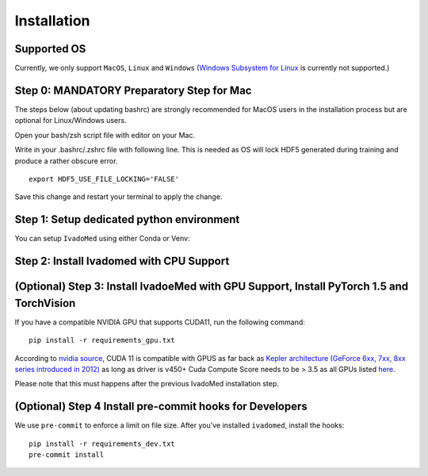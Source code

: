 Installation
============

Supported OS
++++++++++++

Currently, we only support ``MacOS``, ``Linux`` and ``Windows`` (`Windows Subsystem for Linux <https://docs.microsoft.com/en-us/windows/wsl/>`_ is currently not supported.)

Step 0: MANDATORY Preparatory Step for Mac
+++++++++++++++++++++++++++++++++++++++++++++++++++++++++++++++++++++++++++++++++

The steps below (about updating bashrc) are strongly recommended for MacOS users in the installation process but are optional for Linux/Windows  users.

Open your bash/zsh script file with editor on your Mac.

.. tabs::

    .. tab:: zsh (most recent macs)

        ::

            vim ~/.zshrc

    .. tab:: bash (older macs or if manually changed)

        ::

            vim ~/.bashrc


Write in your .bashrc/.zshrc file with following line. This is needed as OS will lock HDF5 generated during training and produce a rather obscure error.

::

    export HDF5_USE_FILE_LOCKING='FALSE'

Save this change and restart your terminal to apply the change.

Step 1: Setup dedicated python environment
+++++++++++++++++++++++++++++++++++++++++++++++++++++++++++++++++++++++++++++++++

You can setup ``IvadoMed`` using either Conda or Venv:

.. tabs::

    .. tab:: Install via Conda

        This is the easiest way for personal computers.

        1. Create new conda environment file

        ::

            conda env create --file environment.yml

        2. Activate the new conda environment (default named IvadoMedEnv)

        ::

            conda activate IvadoMedEnv

    .. tab:: Install via Venv/VirtualEnv

        This is compatible with ComputeCanada cluster environment.

        1. Setup Python Virtual Environment.

        ``ivadomed`` requires Python >= 3.6 and <3.9 (If you are using `Compute Canada <https://www.computecanada.ca/>`_, you can load modules (e.g. python 3.9) as `mentioned here <https://intranet.neuro.polymtl.ca/computing-resources/compute-canada#modules>`_ and `also here <https://docs.computecanada.ca/wiki/Utiliser_des_modules/en#Loading_modules_automatically>`_ ). We recommend
        working under a virtual environment, which could be set as follows:

        ::

            virtualenv venv-ivadomed

        2. Activate the new virtual environment (default named `venv-ivadomed`)

        ::

            source venv-ivadomed/bin/activate


        .. warning::
           If the default Python version installed in your system does not fit the version requirements, you might need to specify a version of Python associated with your virtual environment:

           ::

             virtualenv venv-ivadomed --python=python3.6


Step 2: Install Ivadomed with CPU Support
+++++++++++++++++++++++++++++++++++++++++++++++++++++++++++++++++++++++++++++++++


.. tabs::

    .. tab:: Pypi Installation

        Install ``ivadomed`` and its requirements from
        `Pypi <https://pypi.org/project/ivadomed/>`__:

        ::

            pip install --upgrade pip

            pip install ivadomed

    .. tab:: Repo Installation (Advanced or Developer)

        Clone the `ivadomed <https://github.com/ivadomed/ivadomed>`_ repository.
        Install from source

        Bleeding-edge developments are available on the project's master branch
        on Github. Installation procedure is the following at repository root:

        ::

            git clone https://github.com/ivadomed/ivadomed.git

            cd ivadomed

            pip install -e .


(Optional) Step 3: Install IvadoeMed with GPU Support, Install PyTorch 1.5 and TorchVision
++++++++++++++++++++++++++++++++++++++++++++++++++++++++++++++++++++++++++++++++++++++++++

If you have a compatible NVIDIA GPU that supports CUDA11, run the following command:

::

   pip install -r requirements_gpu.txt

According to `nvidia source <https://docs.nvidia.com/deeplearning/cudnn/support-matrix/index.html>`_, CUDA 11 is compatible with GPUS as far back as `Kepler architecture (GeForce 6xx, 7xx, 8xx series introduced in 2012) <https://en.wikipedia.org/wiki/Kepler_(microarchitecture)>`_ as long as driver is v450+
Cuda Compute Score needs to be > 3.5 as all GPUs listed `here <https://developer.nvidia.com/cuda-gpus>`_.

Please note that this must happens after the previous IvadoMed installation step.

(Optional) Step 4 Install pre-commit hooks for Developers
+++++++++++++++++++++++++++++++++++++++++++++++++++++++++

We use ``pre-commit`` to enforce a limit on file size.
After you've installed ``ivadomed``, install the hooks:

::

    pip install -r requirements_dev.txt
    pre-commit install